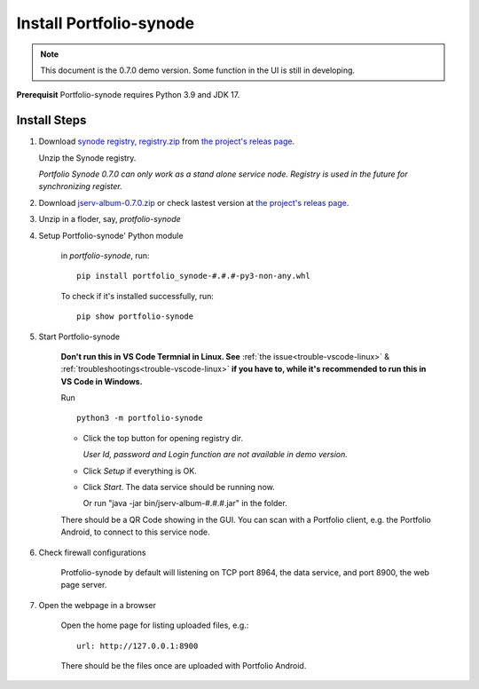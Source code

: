 .. _setup-synode:

Install Portfolio-synode
========================

.. note:: This document is the 0.7.0 demo version. Some function in the UI is still in developing.
..

**Prerequisit** Portfolio-synode requires Python 3.9 and JDK 17.

Install Steps
-------------

#. Download `synode registry, registry.zip <https://github.com/odys-z/semantic-jserv/releases/download/portfolio-synode-0.7.0/registry.zip>`_
   from `the project's releas page <https://github.com/odys-z/semantic-jserv/releases/tag/portfolio-synode-0.7.0>`_.

   Unzip the Synode registry.

   *Portfolio Synode 0.7.0 can only work as a stand alone service node. Registry is
   used in the future for synchronizing register.*

#. Download `jserv-album-0.7.0.zip <https://github.com/odys-z/semantic-jserv/releases/download/portfolio-synode-0.7.0/jserv-album-0.7.0.zip>`_
   or check lastest version at
   `the project's releas page <https://github.com/odys-z/semantic-jserv/releases/tag/portfolio-synode-0.7.0>`_.

#. Unzip in a floder, say, *protfolio-synode*

#. Setup Portfolio-synode' Python module

    in *portfolio-synode*, run:

    ::

        pip install portfolio_synode-#.#.#-py3-non-any.whl

    To check if it's installed successfully, run:

    ::

        pip show portfolio-synode
    
#. Start Portfolio-synode

    **Don't run this in VS Code Termnial in Linux. See**
    :ref:`the issue<trouble-vscode-linux>` & :ref:`troubleshootings<trouble-vscode-linux>`
    **if you have to, while it's recommended to run this in VS Code in Windows.**

    Run ::

        python3 -m portfolio-synode

    - Click the top button for opening registry dir.

      *User Id, password and Login function are not available in demo version.*

    - Click *Setup* if everything is OK.
 
    - Click *Start*. The data service should be running now.

      Or run "java -jar bin/jserv-album-#.#.#.jar" in the folder.
     
    There should be a QR Code showing in the GUI. You can scan with a Portfolio
    client, e.g. the Portfolio Android, to connect to this service node.

    .. image:: ../imgs/00-portfolio-synode.png
        :width: 300px

#. Check firewall configurations

    Protfolio-synode by default will listening on TCP port 8964, the data service,
    and port 8900, the web page server.

#. Open the webpage in a browser

    Open the home page for listing uploaded files, e.g.::

        url: http://127.0.0.1:8900

    There should be the files once are uploaded with Portfolio Android.

    .. image:: ../../../album/source/imgs/07-portfolio-web.png
        :width: 300px
